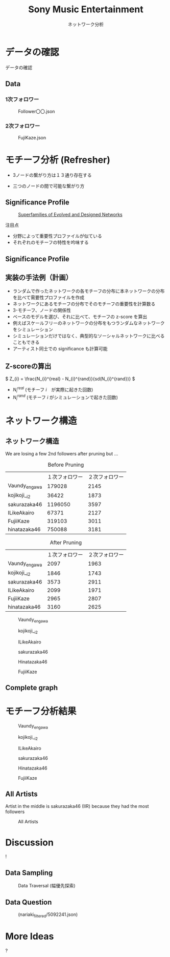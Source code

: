 #+TITLE: Sony Music Entertainment
#+SUBTITLE: ネットワーク分析
#+Bibliography: /Users/jiyanschneider/Dropbox/Documents/lib/bibliography/bib.bib
#+BEAMER_FRAME_LEVEL: 2
#+OPTIONS: H:4 toc:1 num:nil email:nil


:REVEAL_PROPERTIES:
#+REVEAL_TITLE_SLIDE: <h1>%t</h1><br><h2>%s</h2><br><h4>%a</h4>
#+REVEAL_ROOT: ./reveal.js/
#+REVEAL_EXTRA_CSS: custom.css
#+REVEAL_THEME: serif
#+REVEAL_TRANS: linear
#+REVEAL_HLEVEL: 1
:END:

* データの確認
#+BEGIN_NOTES
データの確認
#+END_NOTES
** Data
*** 1次フォロワー
#+CAPTION: Follower〇〇.json
[[file:./images/screenshot-03.png]]

*** 2次フォロワー
#+ATTR_HTML: :class screenshot
#+CAPTION: FujiKaze.json
[[file:./images/screenshot-02.png]]
* モチーフ分析 (Refresher)
:PROPERTIES:
:ID:       763981a8-cbc9-46d1-b101-097be7f69a50
:END:
- 3ノードの繋がり方は１３通り存在する
#+attr_html: :alt "Ego Network" :style border:None;
[[./images/motifs.png]]
 - 三つのノードの間で可能な繋がり方
** Significance Profile
#+attr_html: :alt "Ego Network" :style border:None  :height 300
#+Caption:  [[http://www.uvm.edu/pdodds/teaching/courses/2009-08UVM-300/docs/others/2004/milo2004a.pdf][Superfamilies of Evolved and Designed Networks]]
[[./images/significance_profile.jpg]]

注目点
- 分野によって重要性プロファイルが似ている
- それぞれのモチーフの特性を吟味する
** Significance Profile
[[./images/significance_profile.jpg]]
** 実装の手法例（計画）
- ランダムで作ったネットワークの各モチーフの分布に本ネットワークの分布を比べて需要性プロファイルを作成
- ネットワークにあるモチーフの分布でそのモチーフの重要性を計算数る
- 3-モチーフ、ノードの関係性
- ベースのモデルを選び、それに比べて、モチーフの z-score を算出
- 例えばスケールフリーのネットワークの分布をもつランダムなネットワークをシミュレーション
- シミュレーションだけではなく、典型的なソーシャルネットワークに比べることもできる
- アーティスト同士での significance も計算可能
** Z-scoreの算出
\( Z_{i} = \frac{N_{i}^{real} - N_{i}^{rand}}{sd(N_{i}^{rand})} \)
- \( N_{i}^{real} \)  (モチーフ \( i \)　が実際に起きた回数)
- \( N_{i}^{rand} \)  (モチーフ \( i \) がシミュレーションで起きた回数)
* ネットワーク構造
** ネットワーク構造
#+BEGIN_NOTES
We are losing a few 2nd followers after pruning but ...
#+END_NOTES

#+REVEAL_HTML: <div class="twocolumn" display: flex>
#+REVEAL_HTML: <div>
#+ATTR_REVEAL: :frag (roll-in)
#+Caption: Before Pruning
|               | １次フォロワー | ２次フォロワー |
| Vaundy_engawa |         179028 |           2145 |
| kojikoji__i2  |          36422 |           1873 |
| sakurazaka46  |        1196050 |           3597 |
| ILikeAkairo   |          67371 |           2127 |
| FujiiKaze     |         319103 |           3011 |
| hinatazaka46  |         750088 |           3181 |
#+REVEAL_HTML: </div>
#+REVEAL_HTML: <div>
#+ATTR_REVEAL: :frag (roll-in)
#+Caption: After Pruning
|               | １次フォロワー | ２次フォロワー |
| Vaundy_engawa |           2097 |           1963 |
| kojikoji__i2  |           1846 |           1743 |
| sakurazaka46  |           3573 |           2911 |
| ILikeAkairo   |           2099 |           1971 |
| FujiiKaze     |           2965 |           2807 |
| hinatazaka46  |           3160 |           2625 |

#+REVEAL_HTML: </div>

#+REVEAL: split
#+CAPTION: Vaundy_engawa
#+ATTR_HTML:  :class graph_image
[[./images/Vaundy_engawa_graph.png]]

#+REVEAL: split
#+CAPTION: kojikoji__i2
#+ATTR_HTML:  :class graph_image
[[./images/kojikoji__i2_graph.png]]

#+REVEAL: split
#+CAPTION: ILikeAkairo
#+ATTR_HTML:  :class graph_image
[[./images/ILikeAkairo_graph.png]]

#+REVEAL: split
#+CAPTION: sakurazaka46
#+ATTR_HTML:  :class graph_image
[[./images/sakurazaka46_graph.png]]

#+REVEAL: split
#+CAPTION: Hinatazaka46
#+ATTR_HTML:  :class graph_image
[[./images/hinatazaka46_graph.png]]

#+REVEAL: split
#+CAPTION: FujiiKaze
#+ATTR_HTML:  :class graph_image
[[./images/FujiiKaze_graph.png]]

** Complete graph
#+ATTR_HTML:  :class graph_image
[[./images/complete_graph_graph.png]]

* モチーフ分析結果
#+REVEAL: split
#+CAPTION: Vaundy_engawa
#+ATTR_HTML:  :class motif_image
[[./images/Vaundy_engawa_motif.png]]

#+REVEAL: split
#+CAPTION: kojikoji__i2
#+ATTR_HTML:  :class motif_image
[[./images/kojikoji__i2_motif.png]]

#+REVEAL: split
#+CAPTION: ILikeAkairo
#+ATTR_HTML:  :class motif_image
[[./images/ILikeAkairo_motif.png]]

#+REVEAL: split
#+CAPTION: sakurazaka46
#+ATTR_HTML:  :class motif_image
[[./images/sakurazaka46_motif.png]]

#+REVEAL: split
#+CAPTION: Hinatazaka46
#+ATTR_HTML:  :class motif_image
[[./images/hinatazaka46_motif.png]]

#+REVEAL: split
#+CAPTION: FujiiKaze
#+ATTR_HTML:  :class motif_image
[[./images/FujiiKaze_motif.png]]

** All Artists
#+BEGIN_NOTES
Artist in the middle is sakurazaka46 (IIR) because they had the most followers
#+END_NOTES

#+ATTR_HTML:  :class motif_image
#+CAPTION: All Artists
[[./images/everything_motif.png]]

*  Discussion

#+begin_export html
<div class="Cube panelLoad">
    <div class="cube-face cube-face-front">!</div>
    <div class="cube-face cube-face-back"><img src="images/logo.png" width="50%"></div>
    <div class="cube-face cube-face-left"><img src="images/logo.png" width="50%"></div>
    <div class="cube-face cube-face-right"><img src="images/logo.png" width="50%"></div>
    <div class="cube-face cube-face-bottom"><img src="images/logo.png" width="50%"></div>
    <div class="cube-face cube-face-top"><img src="images/logo.png" width="50%"></div>
</div>
#+end_export


** Data Sampling
#+CAPTION: Data Traversal (幅優先探索)
[[./images/searches.jpg]]

** Data Question
#+CAPTION: (nariaki_filtered/5092241.json)
[[./images/nariaki.jpg]]


*  More Ideas
#+begin_export html
<div class="Cube panelLoad">
    <div class="cube-face cube-face-front">?</div>
    <div class="cube-face cube-face-back"><img src="images/logo.png" width="50%"></div>
    <div class="cube-face cube-face-left"><img src="images/logo.png" width="50%"></div>
    <div class="cube-face cube-face-right"><img src="images/logo.png" width="50%"></div>
    <div class="cube-face cube-face-bottom"><img src="images/logo.png" width="50%"></div>
    <div class="cube-face cube-face-top"><img src="images/logo.png" width="50%"></div>
</div>
#+end_export

